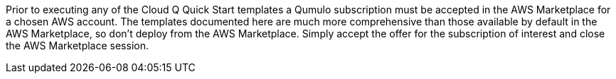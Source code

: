 // Include details about any licenses and how to sign up. Provide links as appropriate. If no licenses are required, clarify that. The following paragraphs provide examples of details you can provide. Remove italics, and rephrase as appropriate.

Prior to executing any of the Cloud Q Quick Start templates a Qumulo subscription must be accepted in the AWS Marketplace for a chosen AWS account. The templates documented here are much more comprehensive than those available by default in the AWS Marketplace, so don’t deploy from the AWS Marketplace. Simply accept the offer for the subscription of interest and close the AWS Marketplace session.
